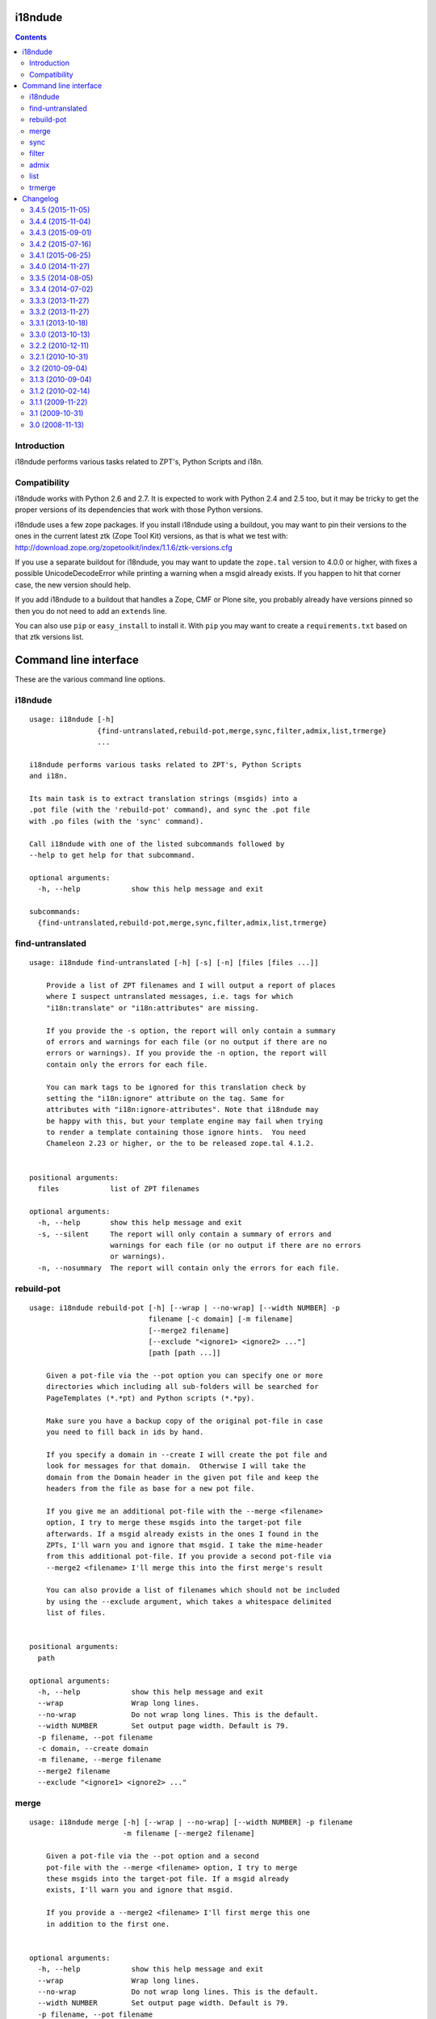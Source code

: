 i18ndude
========

.. contents::


Introduction
------------

i18ndude performs various tasks related to ZPT's, Python Scripts and i18n.

.. image:: https://secure.travis-ci.org/collective/i18ndude.png?branch=master
    :alt: Travis CI badge
    :target: http://travis-ci.org/collective/i18ndude

Compatibility
-------------

i18ndude works with Python 2.6 and 2.7.  It is expected to work with
Python 2.4 and 2.5 too, but it may be tricky to get the proper
versions of its dependencies that work with those Python versions.

i18ndude uses a few zope packages.  If you install i18ndude using a
buildout, you may want to pin their versions to the ones in the
current latest ztk (Zope Tool Kit) versions, as that is what we test
with:
http://download.zope.org/zopetoolkit/index/1.1.6/ztk-versions.cfg

If you use a separate buildout for i18ndude, you may want to update
the ``zope.tal`` version to 4.0.0 or higher, with fixes a possible
UnicodeDecodeError while printing a warning when a msgid already
exists.  If you happen to hit that corner case, the new version should
help.

If you add i18ndude to a buildout that handles a Zope, CMF or Plone
site, you probably already have versions pinned so then you do not
need to add an ``extends`` line.

You can also use ``pip`` or ``easy_install`` to install it.  With
``pip`` you may want to create a ``requirements.txt`` based on that
ztk versions list.

Command line interface
======================

These are the various command line options.

.. ### AUTOGENERATED FROM HERE ###

i18ndude
--------

::

  usage: i18ndude [-h]
                  {find-untranslated,rebuild-pot,merge,sync,filter,admix,list,trmerge}
                  ...

  i18ndude performs various tasks related to ZPT's, Python Scripts
  and i18n.

  Its main task is to extract translation strings (msgids) into a
  .pot file (with the 'rebuild-pot' command), and sync the .pot file
  with .po files (with the 'sync' command).

  Call i18ndude with one of the listed subcommands followed by
  --help to get help for that subcommand.

  optional arguments:
    -h, --help            show this help message and exit

  subcommands:
    {find-untranslated,rebuild-pot,merge,sync,filter,admix,list,trmerge}

find-untranslated
-----------------

::

  usage: i18ndude find-untranslated [-h] [-s] [-n] [files [files ...]]

      Provide a list of ZPT filenames and I will output a report of places
      where I suspect untranslated messages, i.e. tags for which
      "i18n:translate" or "i18n:attributes" are missing.

      If you provide the -s option, the report will only contain a summary
      of errors and warnings for each file (or no output if there are no
      errors or warnings). If you provide the -n option, the report will
      contain only the errors for each file.

      You can mark tags to be ignored for this translation check by
      setting the "i18n:ignore" attribute on the tag. Same for
      attributes with "i18n:ignore-attributes". Note that i18ndude may
      be happy with this, but your template engine may fail when trying
      to render a template containing those ignore hints.  You need
      Chameleon 2.23 or higher, or the to be released zope.tal 4.1.2.


  positional arguments:
    files            list of ZPT filenames

  optional arguments:
    -h, --help       show this help message and exit
    -s, --silent     The report will only contain a summary of errors and
                     warnings for each file (or no output if there are no errors
                     or warnings).
    -n, --nosummary  The report will contain only the errors for each file.

rebuild-pot
-----------

::

  usage: i18ndude rebuild-pot [-h] [--wrap | --no-wrap] [--width NUMBER] -p
                              filename [-c domain] [-m filename]
                              [--merge2 filename]
                              [--exclude "<ignore1> <ignore2> ..."]
                              [path [path ...]]

      Given a pot-file via the --pot option you can specify one or more
      directories which including all sub-folders will be searched for
      PageTemplates (*.*pt) and Python scripts (*.*py).

      Make sure you have a backup copy of the original pot-file in case
      you need to fill back in ids by hand.

      If you specify a domain in --create I will create the pot file and
      look for messages for that domain.  Otherwise I will take the
      domain from the Domain header in the given pot file and keep the
      headers from the file as base for a new pot file.

      If you give me an additional pot-file with the --merge <filename>
      option, I try to merge these msgids into the target-pot file
      afterwards. If a msgid already exists in the ones I found in the
      ZPTs, I'll warn you and ignore that msgid. I take the mime-header
      from this additional pot-file. If you provide a second pot-file via
      --merge2 <filename> I'll merge this into the first merge's result

      You can also provide a list of filenames which should not be included
      by using the --exclude argument, which takes a whitespace delimited
      list of files.


  positional arguments:
    path

  optional arguments:
    -h, --help            show this help message and exit
    --wrap                Wrap long lines.
    --no-wrap             Do not wrap long lines. This is the default.
    --width NUMBER        Set output page width. Default is 79.
    -p filename, --pot filename
    -c domain, --create domain
    -m filename, --merge filename
    --merge2 filename
    --exclude "<ignore1> <ignore2> ..."

merge
-----

::

  usage: i18ndude merge [-h] [--wrap | --no-wrap] [--width NUMBER] -p filename
                        -m filename [--merge2 filename]

      Given a pot-file via the --pot option and a second
      pot-file with the --merge <filename> option, I try to merge
      these msgids into the target-pot file. If a msgid already
      exists, I'll warn you and ignore that msgid.

      If you provide a --merge2 <filename> I'll first merge this one
      in addition to the first one.


  optional arguments:
    -h, --help            show this help message and exit
    --wrap                Wrap long lines.
    --no-wrap             Do not wrap long lines. This is the default.
    --width NUMBER        Set output page width. Default is 79.
    -p filename, --pot filename
    -m filename, --merge filename
    --merge2 filename

sync
----

::

  usage: i18ndude sync [-h] [--wrap | --no-wrap] [--width NUMBER] -p potfilename
                       pofilename [pofilename ...]

      Given a pot-file with the --pot option and a list of po-files I'll
      remove from the po files those message translations of which the
      msgids are not in the pot-file and add messages that the pot-file has
      but the po-file doesn't.


  positional arguments:
    pofilename

  optional arguments:
    -h, --help            show this help message and exit
    --wrap                Wrap long lines.
    --no-wrap             Do not wrap long lines. This is the default.
    --width NUMBER        Set output page width. Default is 79.
    -p potfilename, --pot potfilename

filter
------

::

  usage: i18ndude filter [-h] [--wrap | --no-wrap] [--width NUMBER] file1 file2

      Given two pot-files I will write a copy of file1 to stdout with all
      messages removed that are also in file2, i.e. where msgids match.


  positional arguments:
    file1
    file2

  optional arguments:
    -h, --help      show this help message and exit
    --wrap          Wrap long lines.
    --no-wrap       Do not wrap long lines. This is the default.
    --width NUMBER  Set output page width. Default is 79.

admix
-----

::

  usage: i18ndude admix [-h] [--wrap | --no-wrap] [--width NUMBER] file1 file2

      Given two po-files I will look for translated entries in file2 that
      are untranslated in file1. I add these translations (msgstrs) to
      file1. Note that this will not affect the number of entries in file1.
      The result will be on stdout.


  positional arguments:
    file1
    file2

  optional arguments:
    -h, --help      show this help message and exit
    --wrap          Wrap long lines.
    --no-wrap       Do not wrap long lines. This is the default.
    --width NUMBER  Set output page width. Default is 79.

list
----

::

  usage: i18ndude list [-h] -p product [product ...] [-t]

      This will create a simple listing that displays how much of the
      combined products pot's is translated for each language. Run this
      from the directory containing the pot-files. The product name is
      normally a domain name.


  optional arguments:
    -h, --help            show this help message and exit
    -p product [product ...], --products product [product ...]
    -t, --table

trmerge
-------

::

  usage: i18ndude trmerge [-h] [--wrap | --no-wrap] [--width NUMBER] [-i]
                          [--no-override]
                          file1 file2

      Given two po-files I will update all translations from file2 into
      file1. Missing translations are added.

      If a translation was fuzzy in file1, and there is a nonempty translation
      in file2, the fuzzy marker is removed.

      Fuzzy translations in file2 are ignored.

      The result will be on stdout.  If you want to update the first
      file in place, use a temporary file, something like this:

        i18ndude trmerge file1.po file2.po > tmp_merge && mv tmp_merge file1.po


  positional arguments:
    file1
    file2

  optional arguments:
    -h, --help          show this help message and exit
    --wrap              Wrap long lines.
    --no-wrap           Do not wrap long lines. This is the default.
    --width NUMBER      Set output page width. Default is 79.
    -i, --ignore-extra  Ignore extra messages: do not add msgids that are not in
                        the original po-file. Only update translations for
                        existing msgids.
    --no-override       Do not override translations, only add missing
                        translations.

Changelog
=========

3.4.5 (2015-11-05)
------------------

New:

- First try the original zope.tal parser.  Only when this fails we try
  our own parser/generator.
  [maurits]

- Support Chameleon unnamed attributes without crashing.  For example:
  ``tal:attributes="python:{'data-something': 'chameleon-only'}"``
  [maurits]

- Support chameleon attributes tal:switch and tal:case.
  Fixes issue #24.
  [ale-rt]


3.4.4 (2015-11-04)
------------------

Fixes:

- Check ``tal:condition`` correctly when it is in a ``tal:something`` tag.
  [maurits]

- In ``find-untranslated`` only ignore ``tal:condition="nothing"``,
  not other conditions.
  Fixes issue #16.
  [maurits]

- Improved the ``prepare_xml`` function.  This tries to work around
  templates that miss the usual boiler plate, like
  ``xmlns:i18n="http://xml.zope.org/namespaces/i18n"``.  But there
  were some silly errors in it.
  This refs issue #16.
  [maurits]


3.4.3 (2015-09-01)
------------------

- Fix ``nosummary`` option from ``find-untranslated``.
  It was reporting wrong information.
  [gforcada]


3.4.2 (2015-07-16)
------------------

- Fix encoding errors with wrapAndQuoteString.
  [thet]

- Pep8.
  [thet]


3.4.1 (2015-06-25)
------------------

- Releasing as Python wheel too.
  [maurits]

- Fixed wrapping when string contains newline.
  Issue #13
  [maurits]


3.4.0 (2014-11-27)
------------------

- Drop Python 2.6 support.  It may still work, but the tests only run
  on Python 2.7.  Note that it is fine to use one central i18ndude
  command for all your projects, no matter what Python version they
  are using.
  [janjaapdriessen, maurits]

- For the find-untranslated feature, add the possibility to mark a tag to be
  ignored by setting the "i18n:ignore" attribute on the tag. Also works for
  attributes with the "i18n:ignore-attributes" attribute.
  [janjaapdriessen]


3.3.5 (2014-08-05)
------------------

- Avoid AttributeError: 'NoneType' object has no attribute 'comments'
  when a ``.po`` file is missing an empty msgid and msgstr near the
  top.  This is fixed automatically, although it will override some
  headers.
  [maurits]


3.3.4 (2014-07-02)
------------------

- Wrap first line correctly.  Fixes #9.
  [gforcada]


3.3.3 (2013-11-27)
------------------

- Package housekeeping.
  [hvelarde]


3.3.2 (2013-11-27)
------------------

- ``trmerge``: do not override when the mixin translation is fuzzy.
  [maurits]

- ``trmerge``: add ``--no-override`` argument.  This means: do not
  override translations, only add missing translations.
  [maurits]

- ``trmerge``: add ``--ignore-extra`` option.  This ignores extra msgids
  in the second po-file.
  [maurits]


3.3.1 (2013-10-18)
------------------

- Update script.py in some cases "arguments.exclude" is None.
  [giacomos]

- Fixed optional parameter exclude.
  [shylux]


3.3.0 (2013-10-13)
------------------

- Add command line documentation to long description of package.
  [maurits]

- Add options ``--wrap``, ``--no-wrap`` and ``--width=NUMBER`` to all
  commands that write files.  Use these to determine whether long
  lines are wrapped and at which width.  Default width is 79.  By
  default we do NOT wrap, because we have never wrapped before.  This
  may change in the future, so if you *really* want to be sure to not
  wrap when using a future i18ndude version, you can add ``--no-wrap``
  now.
  https://github.com/collective/i18ndude/issues/3
  [maurits]

- Fix the ``list`` command to also work in a ``locales`` structure.
  [maurits]

- Fix an error in the ``merge`` command where the ``--merge`` option
  would be used as value for the ``--merge2`` option as well, if that
  option itself was unused.  This led to unneeded warnings.
  [maurits]

- The ``--create domain`` option of ``rebuild-pot`` is now optional.
  If not given, i18ndude reads the domain from the given ``.pot``
  file.  It was always optional, but the documentation did not show it
  and it did not work.
  [maurits]

- Update the command line options handling.  You can now get the help
  for individual commands by calling them with the ``--help`` option.
  [maurits]

- Return exit code 1 when the called function gives an error.  This
  currently only has an effect when calling ``find-untranslated``.
  https://github.com/collective/i18ndude/issues/1
  [maurits]

- Moved code to https://github.com/collective/i18ndude
  [maurits]

- Backslash escape added to msgid when it includes double quotes.
  [taito]

- Add trmerge command to merge po files. Custom tailored for transifex.
  [do3cc]


3.2.2 (2010-12-11)
------------------

- Encode key to utf-8 for the Merge-Warning message to avoid a
  UnicodeEncodeError.
  [mikerhodes]


3.2.1 (2010-10-31)
------------------

- Fixed making POT file for DOUBLE BYTE strings on default.
  [terapyon]


3.2 (2010-09-04)
----------------

- Replaced internal odict implementation by the ordereddict package.
  (implementation backported from Python 2.7)
  [vincentfretin]


3.1.3 (2010-09-04)
------------------

- Avoid UnicodeDecodeError when printing warning message in add().
  [rnix]


3.1.2 (2010-02-14)
------------------

- elementtree is only required for Python < 2.5.
  [vincentfretin]

- Fixed tests (patch provided by John Trammell).
  [vincentfretin]


3.1.1 (2009-11-22)
------------------

- Strip "src" only once in the pathname for the comments.
  Example: before it generated the following comment
  "#: archetypes.referencebrowserwidget/"
  which was not so useful. Now it generates
  "archetypes.referencebrowserwidget/src/archetypes/referencebrowserwidget/..."
  [vincentfretin]


3.1 (2009-10-31)
----------------

- Support for explicit msgids in GSReader.
  [vincentfretin]

- Better handling of msgid references. Keep all the references in PTReader
  and PYReader. In POWriter, normalize and sort the references, write only
  MAX_OCCUR (default is 3) references.
  You can set MAX_OCCUR=None if you want all references to be written to
  the generated POT file. Only the first reference is written in case of
  several references to the same file but with different line number.
  [vincentfretin]

- Depend now on zope.tal 3.5.2 to print a warning when msgid already exists
  in catalog with a different default message. Simplified PTReader code.
  Check for msgid with different default in GSReader, PYReader and in the
  merged catalog (ptctl, pyctl, gsctl).
  [vincentfretin]

- Fix behaviour when dealing with broken xml files to be parsed.
  [afd]


3.0 (2008-11-13)
----------------

- No changes.
  [hannosch]


For older changes, see ``docs/ChangeLog``.


